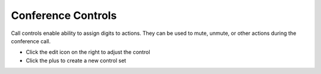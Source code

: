 ####################
Conference Controls
####################

Call controls enable ability to assign digits to actions. They can be used to mute, unmute, or other actions during the conference call. 



.. image:: ../_static/images/applications/fusionpbx_conference_controls.jpg
        :scale: 85%



* Click the edit icon on the right to adjust the control
* Click the plus to create a new control set
